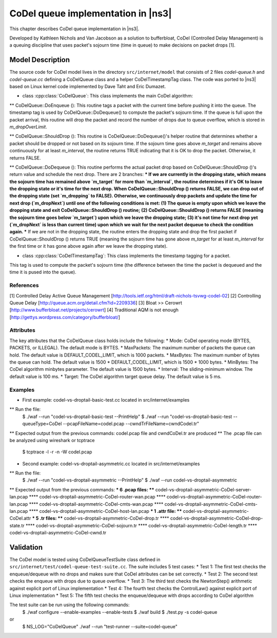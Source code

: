 CoDel queue implementation in |ns3|
-----------------------------------

This chapter describes CoDel queue implementation in |ns3|. 

Developed by Kathleen Nichols and Van Jacobson as a solution to bufferbloat,
CoDel (Controlled Delay Management) is a queuing discipline that uses packet's 
sojourn time (time in queue) to make decisions on packet drops [1]. 


Model Description
*****************

The source code for CoDel model lives in the directory ``src/internet/model``
that consists of 2 files `codel-queue.h` and `codel-queue.cc` defining a CoDelQueue
class and a helper CoDelTimestampTag class. The code was ported to |ns3| based 
on Linux kernel code implemented by Dave Taht and Eric Dumazet. 

* class :cpp:class:`CoDelQueue`: This class implements the main CoDel algorithm:

** CoDelQueue::DoEnqueue (): This routine tags a packet with the current time before pushing it into the queue.
The timestamp tag is used by CoDelQueue::DoDequeue() to compute the packet's sojourn time. 
If the queue is full upon the packet arrival, this routine will drop the packet and record 
the number of drops due to queue overflow, which is stored in `m_dropOverLimit`.
 
** CoDelQueue::ShouldDrop (): This routine is CoDelQueue::DoDequeue()'s helper routine that determines 
whether a packet should be dropped or not based on its sojourn time. 
If the sojourn time goes above `m_target` and remains above continuously for at least `m_interval`, 
the routine returns TRUE indicating that it is OK to drop the packet. Otherwise, it returns FALSE. 

** CoDelQueue::DoDequeue (): This routine performs the actual packet drop based on 
CoDelQueue::ShouldDrop ()'s return value and schedule the next drop. There are 2 branches: 
*** If we are currently in the dropping state, which means the sojourn time 
has remained above `m_target` for more than `m_interval`, the routine determines if it's OK to leave the dropping state 
or it's time for the next drop. When CoDelQueue::ShouldDrop () returns FALSE, 
we can drop out of the dropping state (set `m_dropping` to FALSE). 
Otherwise, we continuously drop packets and update the time for next drop (`m_dropNext`) until one of the following conditions is met: 
(1) The queue is empty upon which we leave the dropping state and exit CoDelQueue::ShouldDrop () routine; 
(2) CoDelQueue::ShouldDrop () returns FALSE (meaning the sojourn time goes below `m_target`) upon which we leave the dropping state; 
(3) it's not time for next drop yet (`m_dropNext` is less than current time) upon which we wait for the next packet dequeue to check the condition again. 
*** If we are not in the dropping state, the routine enters the dropping state and drop the first packet
if CoDelQueue::ShouldDrop () returns TRUE (meaning the sojourn time has gone above `m_target` 
for at least `m_interval` for the first time or it has gone above again after we leave the dropping state). 


* class :cpp:class:`CoDelTimestampTag`: This class implements the timestamp tagging for a packet. 
This tag is used to compute the packet's sojourn time 
(the difference between the time the packet is dequeued and the time it is pused into the queue). 

References
==========

[1] Controlled Delay Active Queue Management [http://tools.ietf.org/html/draft-nichols-tsvwg-codel-02]
[2] Controlling Queue Delay [http://queue.acm.org/detail.cfm?id=2209336]
[3] Bloat >> Cerowrt [http://www.bufferbloat.net/projects/cerowrt]
[4] Traditional AQM is not enough [http://gettys.wordpress.com/category/bufferbloat/]

Attributes
==========

The key attributes that the CoDelQueue class holds include the following: 
* Mode: CoDel operating mode (BYTES, PACKETS, or ILLEGAL). The default mode is BYTES. 
* MaxPackets: The maximum number of packets the queue can hold. The default value is DEFAULT_CODEL_LIMIT, which is 1000 packets.
* MaxBytes: The maximum number of bytes the queue can hold. The default value is 1500 * DEFAULT_CODEL_LIMIT, which is 1500 * 1000 bytes. 
* MinBytes: The CoDel algorithm minbytes parameter. The default value is 1500 bytes. 
* Interval: The sliding-minimum window. The default value is 100 ms. 
* Target: The CoDel algorithm target queue delay. The default value is 5 ms. 

Examples
========

* First example: codel-vs-droptail-basic-test.cc located in src/internet/examples
** Run the file:
   $ ./waf --run "codel-vs-droptail-basic-test --PrintHelp"
   $ ./waf --run "codel-vs-droptail-basic-test --queueType=CoDel --pcapFileName=codel.pcap --cwndTrFileName=cwndCodel.tr" 
** Expected output from the previous commands: codel.pcap file and cwndCoDel.tr are produced
** The .pcap file can be analyzed using wireshark or tcptrace
   $ tcptrace -l -r -n -W codel.pcap

* Second example: codel-vs-droptail-asymmetric.cc located in src/internet/examples
** Run the file:
   $ ./waf --run "codel-vs-droptail-asymmetric --PrintHelp"
   $ ./waf --run codel-vs-droptail-asymmetric
** Expected output from the previous commands:
*** 6 .pcap files:
**** codel-vs-droptail-asymmetric-CoDel-server-lan.pcap
**** codel-vs-droptail-asymmetric-CoDel-router-wan.pcap
**** codel-vs-droptail-asymmetric-CoDel-router-lan.pcap
**** codel-vs-droptail-asymmetric-CoDel-cmts-wan.pcap
**** codel-vs-droptail-asymmetric-CoDel-cmts-lan.pcap
**** codel-vs-droptail-asymmetric-CoDel-host-lan.pcap
*** 1 .attr file:
**** codel-vs-droptail-asymmetric-CoDel.attr 
*** 5 .tr files: 
**** codel-vs-droptail-asymmetric-CoDel-drop.tr
**** codel-vs-droptail-asymmetric-CoDel-drop-state.tr
**** codel-vs-droptail-asymmetric-CoDel-sojourn.tr
**** codel-vs-droptail-asymmetric-CoDel-length.tr
**** codel-vs-droptail-asymmetric-CoDel-cwnd.tr 

Validation
**********

The CoDel model is tested using CoDelQueueTestSuite class defined in ``src/internet/test/codel-queue-test-suite.cc``.
The suite includes 5 test cases:
* Test 1: The first test checks the enqueue/dequeue with no drops and makes sure that CoDel attributes can be set correctly.
* Test 2: The second test checks the enqueue with drops due to queue overflow.
* Test 3: The third test checks the NewtonStep() arithmetic against explicit port of Linux implementation
* Test 4: The fourth test checks the ControlLaw() against explicit port of Linux implementation
* Test 5: The fifth test checks the enqueue/dequeue with drops according to CoDel algorithm

The test suite can be run using the following commands: 
  $ ./waf configure --enable-examples --enable-tests
  $ ./waf build
  $ ./test.py -s codel-queue
or  
  $ NS_LOG="CoDelQueue" ./waf --run "test-runner --suite=codel-queue"

